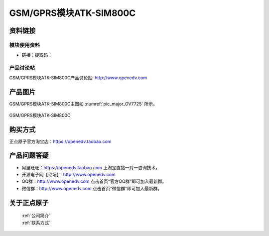 
GSM/GPRS模块ATK-SIM800C
====================================

资料链接
------------

模块使用资料
^^^^^^^^^^

- 链接：提取码：
  
产品讨论帖
^^^^^^^^^^  

GSM/GPRS模块ATK-SIM800C产品讨论贴: http://www.openedv.com 


产品图片
--------


GSM/GPRS模块ATK-SIM800C主图如 :numref:`pic_major_OV7725` 所示。

.. _pic_major_OV7725:

.. figure:: media/OV7725_FIFO.png
   :align: center

   GSM/GPRS模块ATK-SIM800C



购买方式
-------- 

正点原子官方淘宝店：https://openedv.taobao.com 




产品问题答疑
------------

- 阿里旺旺：https://openedv.taobao.com 上淘宝直接一对一咨询技术。  
- 开源电子网【论坛】：http://www.openedv.com 
- QQ群：http://www.openedv.com   点击首页“官方QQ群”即可加入最新群。 
- 微信群：http://www.openedv.com 点击首页“微信群”即可加入最新群。
  


关于正点原子  
-----------------

 | :ref:`公司简介` 
 | :ref:`联系方式`



